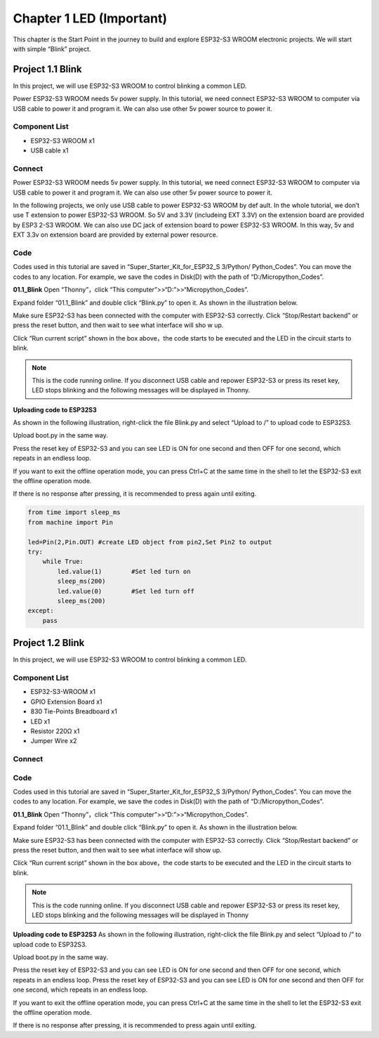 Chapter 1 LED (Important)
=========================
This chapter is the Start Point in the journey to build and explore ESP32-S3 WROOM 
electronic projects. We will start with simple “Blink” project.

Project 1.1 Blink
------------------------
In this project, we will use ESP32-S3 WROOM to control blinking a common LED.

Power ESP32-S3 WROOM needs 5v power supply. In this tutorial, we need connect 
ESP32-S3 WROOM to computer via USB cable to power it and program it. We can also 
use other 5v power source to power it.

Component List
^^^^^^^^^^^^^^^
- ESP32-S3 WROOM x1
- USB cable x1

Connect
^^^^^^^^^^^^^^^

Power ESP32-S3 WROOM needs 5v power supply. In this tutorial, we need connect 
ESP32-S3 WROOM to computer via USB cable to power it and program it. We can also 
use other 5v power source to power it.

.. image:: img/0/connect1.png

In the following projects, we only use USB cable to power ESP32-S3 WROOM by def
ault. In the whole tutorial, we don’t use T extension to power ESP32-S3 WROOM. 
So 5V and 3.3V (includeing EXT 3.3V) on the extension board are provided by ESP3
2-S3 WROOM. We can also use DC jack of extension board to power ESP32-S3 WROOM. 
In this way, 5v and EXT 3.3v on extension board are provided by external power 
resource.

Code
^^^^^^^^
Codes used in this tutorial are saved in “Super_Starter_Kit_for_ESP32_S
3/Python/ Python_Codes”. You can move the codes to any location. For example, we 
save the codes in Disk(D) with the path of “D:/Micropython_Codes”.

**01.1_Blink**
Open “Thonny”，click “This computer”>>“D:”>>“Micropython_Codes”.

.. image:: img/software/1.0.png


Expand folder “01.1_Blink” and double click “Blink.py” to open it. As shown in 
the illustration below.

.. image:: img/software/1.1.png

Make sure ESP32-S3 has been connected with the computer with ESP32-S3 correctly. 
Click “Stop/Restart backend” or press the reset button, and then wait to see what 
interface will sho  w up.

.. image:: img/software/1.2.png

Click “Run current script” shown in the box above，the code starts to be executed 
and the LED in the circuit starts to blink.

.. note:: 
    This is the code running online. If you disconnect USB cable and repower 
    ESP32-S3 or press its reset key, LED stops blinking and the following 
    messages will be displayed in Thonny.

.. image:: img/software/1.3.png

**Uploading code to ESP32S3**

As shown in the following illustration, right-click the file Blink.py and select 
“Upload to /” to upload code to ESP32S3.

.. image:: img/software/1.4.png

Upload boot.py in the same way.

.. image:: img/software/1.5-1.png

.. image:: img/software/1.5-2.png

.. image:: img/software/1.5.png

Press the reset key of ESP32-S3 and you can see LED is ON for one second and then 
OFF for one second, which repeats in an endless loop.

If you want to exit the offline operation mode, you can press Ctrl+C at the same 
time in the shell to let the ESP32-S3 exit the offline operation mode.

.. image:: img/software/1.6.png

If there is no response after pressing, it is recommended to press again until exiting.

.. code-block:: python

    from time import sleep_ms
    from machine import Pin

    led=Pin(2,Pin.OUT) #create LED object from pin2,Set Pin2 to output
    try:
        while True:
            led.value(1)        #Set led turn on
            sleep_ms(200)
            led.value(0)        #Set led turn off
            sleep_ms(200)
    except:
        pass

Project 1.2 Blink
-----------------
In this project, we will use ESP32-S3 WROOM to control blinking a common LED.

Component List
^^^^^^^^^^^^^^^^^
- ESP32-S3-WROOM x1
- GPIO Extension Board x1
- 830 Tie-Points Breadboard x1
- LED x1
- Resistor 220Ω x1
- Jumper Wire x2

Connect
^^^^^^^^^

.. image:: img/connect/1.png
    
Code
^^^^^
Codes used in this tutorial are saved in “Super_Starter_Kit_for_ESP32_S
3/Python/ Python_Codes”. You can move the codes to any location. For example, we 
save the codes in Disk(D) with the path of “D:/Micropython_Codes”.

**01.1_Blink**
Open “Thonny”，click “This computer”>>“D:”>>“Micropython_Codes”.

.. image:: img/software/1.0.png

Expand folder “01.1_Blink” and double click “Blink.py” to open it. As shown in 
the illustration below.

.. image:: img/software/1.1.png

Make sure ESP32-S3 has been connected with the computer with ESP32-S3 correctly. 
Click “Stop/Restart backend” or press the reset button, and then wait to see 
what interface will show up.

.. image:: img/software/1.2.png

Click “Run current script” shown in the box above，the code starts to be executed 
and the LED in the circuit starts to blink.

.. note:: 
    This is the code running online. If you disconnect USB cable and repower 
    ESP32-S3 or press its reset key, LED stops blinking and the following 
    messages will be displayed in Thonny

.. image:: img/software/1.3.png

**Uploading code to ESP32S3** 
As shown in the following illustration, right-click the file Blink.py and select “Upload to /” to upload code to ESP32S3.

.. image:: img/software/1.4.png

Upload boot.py in the same way.

.. image:: img/software/1.5.png

Press the reset key of ESP32-S3 and you can see LED is ON for one second and 
then OFF for one second, which repeats in an endless loop. Press the reset key 
of ESP32-S3 and you can see LED is ON for one second and then OFF for one second, 
which repeats in an endless loop.

If you want to exit the offline operation mode, you can press Ctrl+C at the same 
time in the shell to let the ESP32-S3 exit the offline operation mode.

.. image:: img/software/1.6.png

If there is no response after pressing, it is recommended to press again until exiting.





















